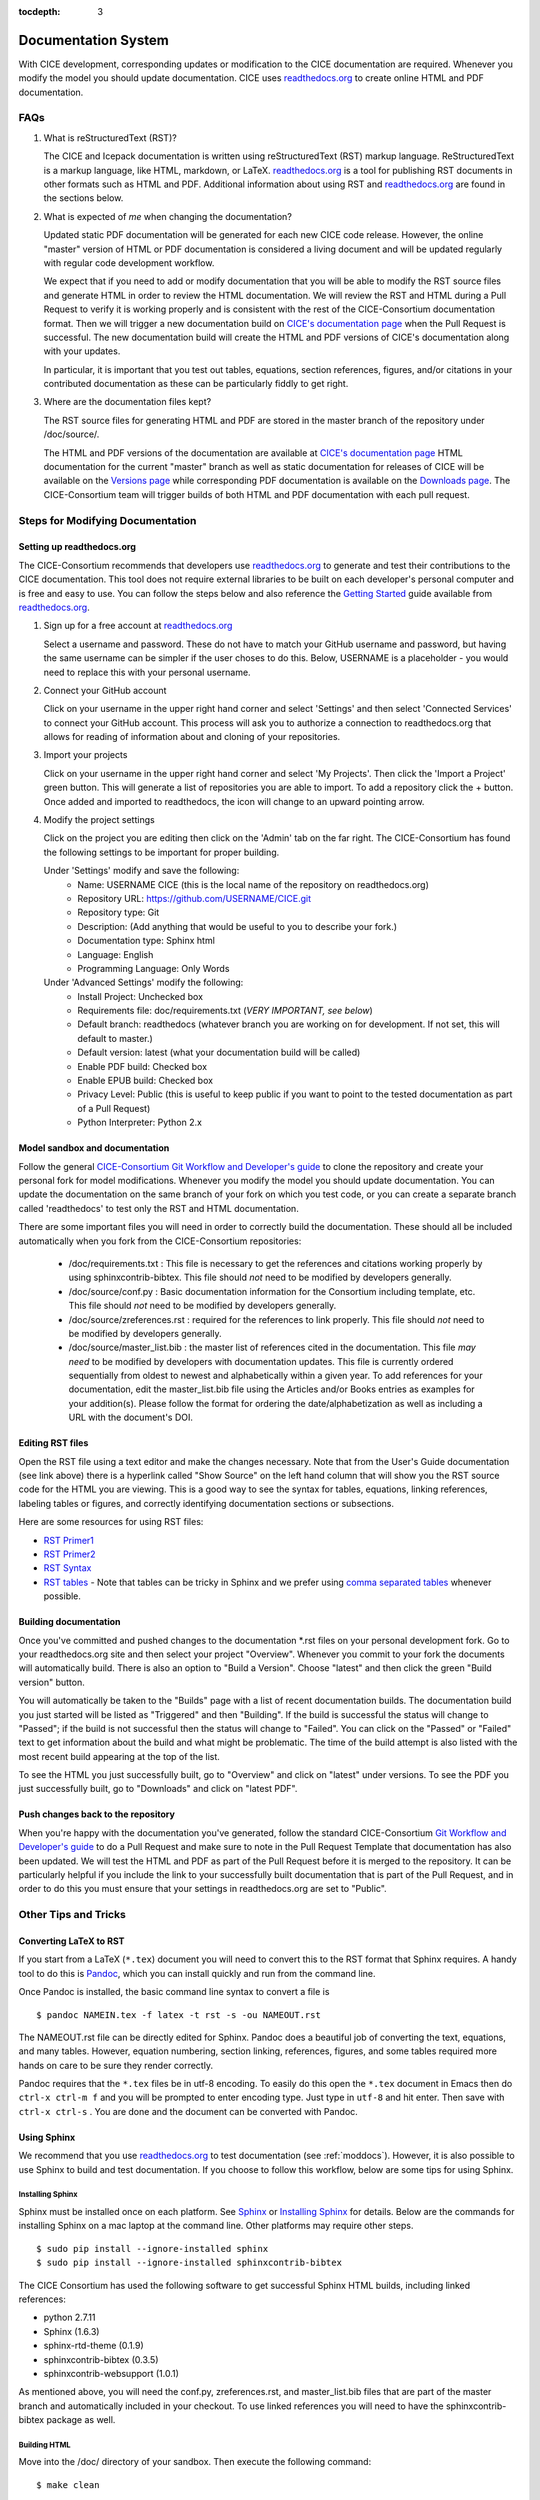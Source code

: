 :tocdepth: 3 

.. _doc:

Documentation System
====================

With CICE development, corresponding updates or modification to the CICE
documentation are required. Whenever you modify the model you should update
documentation. CICE uses `readthedocs.org <readthedocs.org>`_ to create 
online HTML and PDF documentation.

FAQs
----

1) What is reStructuredText (RST)?

   The CICE and Icepack documentation is written using reStructuredText (RST) markup language. 
   ReStructuredText is a markup language, like HTML, markdown, or LaTeX. 
   `readthedocs.org <readthedocs.org>`_ is a tool for publishing RST documents in other formats 
   such as HTML and PDF. Additional information about using RST and `readthedocs.org <readthedocs.org>`_ 
   are found in the sections below.

2) What is expected of *me* when changing the documentation?

   Updated static PDF documentation will be generated for each new CICE code release. However, 
   the online "master" version of HTML or PDF documentation is considered a living document and 
   will be updated regularly with regular code development workflow. 

   We expect that if you need to add or modify documentation that you will be able to modify the 
   RST source files and generate HTML in order to review the HTML documentation. We 
   will review the RST and HTML during a Pull Request to verify it is working properly and is consistent 
   with the rest of the CICE-Consortium documentation format. Then we will trigger a new documentation build
   on `CICE's documentation page <https://readthedocs.org/projects/cice-consortium-cice/>`_ when 
   the Pull Request is successful. The new documentation build will create the HTML and PDF versions of
   CICE's documentation along with your updates. 

   In particular, it is important that you test out tables, equations, section references, figures, and/or citations
   in your contributed documentation as these can be particularly fiddly to get right.


3) Where are the documentation files kept?

   The RST source files for generating HTML and PDF are stored in the master branch of the repository under /doc/source/. 

   The HTML and PDF versions of the documentation are available at `CICE's
   documentation page <https://readthedocs.org/projects/cice-consortium-cice/>`_
   HTML documentation for the current "master" branch as well as static documentation for releases of CICE 
   will be available on the `Versions page <https://readthedocs.org/projects/cice-consortium-cice/versions/>`_ 
   while corresponding PDF documentation is available on the `Downloads page
   <https://readthedocs.org/projects/cice-consortium-cice/downloads/>`_. The CICE-Consortium team will trigger
   builds of both HTML and PDF documentation with each pull request. 

.. _moddocs:

Steps for Modifying Documentation
---------------------------------

Setting up readthedocs.org
~~~~~~~~~~~~~~~~~~~~~~~~~~

The CICE-Consortium recommends that developers use `readthedocs.org <readthedocs.org>`_ to generate and test
their contributions to the CICE documentation. This tool does not require external libraries to be built
on each developer's personal computer and is free and easy to use. You can follow the steps below and also
reference the `Getting Started <https://docs.readthedocs.io/en/latest/getting_started.html>`_ guide available from `readthedocs.org <readthedocs.org>`_. 

1. Sign up for a free account at `readthedocs.org <readthedocs.org>`_

   Select a username and password. These do not have to match your GitHub username and password, but having
   the same username can be simpler if the user choses to do this. Below, 
   USERNAME is a placeholder - you would need to replace this with your personal username. 

2. Connect your GitHub account

   Click on your username in the upper right hand corner and select 'Settings' and then select 'Connected
   Services' to connect your GitHub account. This process will ask you to authorize a connection to
   readthedocs.org that allows for reading of information about and cloning of your repositories.

3. Import your projects

   Click on your username in the upper right hand corner and select 'My Projects'. Then click the 'Import
   a Project' green button. This will generate a list of repositories you are able to import. To add a
   repository click the + button. Once added and imported to readthedocs, the icon will change to an 
   upward pointing arrow. 

4. Modify the project settings

   Click on the project you are editing then click on the 'Admin' tab on the far right. The CICE-Consortium
   has found the following settings to be important for proper building.

   Under 'Settings' modify and save the following:
      - Name: USERNAME CICE    (this is the local name of the repository on readthedocs.org)
      - Repository URL: https://github.com/USERNAME/CICE.git
      - Repository type: Git
      - Description: (Add anything that would be useful to you to describe your fork.)
      - Documentation type: Sphinx html
      - Language: English
      - Programming Language: Only Words

   Under 'Advanced Settings' modify the following:
      - Install Project: Unchecked box
      - Requirements file: doc/requirements.txt  (*VERY IMPORTANT, see below*)
      - Default branch: readthedocs  (whatever branch you are working on for development. If not set, this will default to master.)
      - Default version: latest (what your documentation build will be called)
      - Enable PDF build: Checked box
      - Enable EPUB build: Checked box
      - Privacy Level: Public  (this is useful to keep public if you want to point to the tested documentation as part of a Pull Request)
      - Python Interpreter: Python 2.x


Model sandbox and documentation
~~~~~~~~~~~~~~~~~~~~~~~~~~~~~~~~

Follow the general `CICE-Consortium Git Workflow and Developer's guide <https://github.com/CICE-Consortium/About-Us/wiki/Git-Workflow-Guidance>`_
to clone the repository and create your personal fork for model modifications. Whenever you modify the model 
you should update documentation. You can update the documentation on the same branch of your fork on which 
you test code, or you can create a separate branch called 'readthedocs' to test only the RST and HTML documentation.

There are some important files you will need in order to correctly build the documentation. These should all be included automatically when you fork from the CICE-Consortium repositories:

   - /doc/requirements.txt : This file is necessary to get the references and citations working properly by using sphinxcontrib-bibtex. This file should *not* need to be modified by developers generally.
   - /doc/source/conf.py : Basic documentation information for the Consortium including template, etc. This file should *not* need to be modified by developers generally.
   - /doc/source/zreferences.rst : required for the references to link properly. This file should *not* need to be modified by developers generally. 
   - /doc/source/master_list.bib : the master list of references cited in the documentation. This file *may need* to be modified by developers with documentation updates. This file is currently ordered sequentially from oldest to newest and alphabetically within a given year. To add references for your documentation, edit the master_list.bib file using the Articles and/or Books entries as examples for your addition(s). Please follow the format for ordering the date/alphabetization as well as including a URL with the document's DOI.


Editing RST files
~~~~~~~~~~~~~~~~~~

Open the RST file using a text editor and make the changes necessary. Note that from the User's Guide documentation (see link above) there is a hyperlink called "Show Source" on the left hand column that will show you the RST source code for the HTML you are viewing. This is a good way to see the syntax for tables, equations, linking references, labeling tables or figures, and correctly identifying documentation sections or subsections.

Here are some resources for using RST files:

* `RST Primer1 <http://www.sphinx-doc.org/en/stable/rest.html>`_

* `RST Primer2 <http://docutils.sourceforge.net/docs/user/rst/quickstart.html>`_

* `RST Syntax <https://wiki.typo3.org/ReST_Syntax>`_

* `RST tables <http://www.sphinx-doc.org/en/stable/rest.html#tables>`_ - Note that tables can be tricky in Sphinx and we prefer using `comma separated tables <http://docutils.sourceforge.net/docs/ref/rst/directives.html#csv-table>`_ whenever possible.

Building documentation
~~~~~~~~~~~~~~~~~~~~~~

Once you've committed and pushed changes to the documentation *.rst files on your personal development fork. 
Go to your readthedocs.org site and then select your project "Overview". Whenever you commit to your fork
the documents will automatically build. There is also an option to "Build a Version". Choose "latest" 
and then click the green "Build version" button. 

You will automatically be taken to the "Builds" page with a list of recent documentation builds. 
The documentation build you just started will be listed as "Triggered" and then "Building". 
If the build is successful the status will change to "Passed"; if the build is not successful 
then the status will change to "Failed". You can click on the "Passed" or "Failed" text to get 
information about the build and what might be problematic. The time of the build attempt is also 
listed with the most recent build appearing at the top of the list.

To see the HTML you just successfully built, go to "Overview" and click on "latest" under versions. To see the PDF you just successfully built, go to "Downloads" and click on "latest PDF". 


Push changes back to the repository
~~~~~~~~~~~~~~~~~~~~~~~~~~~~~~~~~~~

When you're happy with the documentation you've generated, follow the standard CICE-Consortium 
`Git Workflow and Developer's guide <https://github.com/CICE-Consortium/About-Us/wiki/Git-Workflow-Guidance>`_
to do a Pull Request and make sure to note in the Pull Request Template that documentation has also 
been updated. We will test the HTML and PDF as part of the Pull Request before it is merged to the repository. 
It can be particularly helpful if you include the link to your successfully built documentation that is 
part of the Pull Request, and in order to do this you must ensure that your settings in readthedocs.org 
are set to "Public".


Other Tips and Tricks
---------------------

Converting LaTeX to RST
~~~~~~~~~~~~~~~~~~~~~~~

If you start from a LaTeX (``*.tex``) document you will need to convert this to the RST format that Sphinx 
requires. A handy tool to do this is `Pandoc <http://pandoc.org/getting-started.html>`_, which you 
can install quickly and run from the command line.

Once Pandoc is installed, the basic command line syntax to convert a file is ::

     $ pandoc NAMEIN.tex -f latex -t rst -s -ou NAMEOUT.rst

The NAMEOUT.rst file can be directly edited for Sphinx. Pandoc does a beautiful job of converting the text, 
equations, and many tables. However, equation numbering, section linking, references, figures, and some 
tables required more hands on care to be sure they render correctly. 

Pandoc requires that the ``*.tex`` files be in utf-8 encoding. To easily do this open the ``*.tex``
document in Emacs then do ``ctrl-x ctrl-m f`` and you will be prompted to enter encoding type. Just
type in ``utf-8`` and hit enter. Then save with ``ctrl-x ctrl-s`` . You are done and the document can be
converted with Pandoc.

Using Sphinx
~~~~~~~~~~~~

We recommend that you use `readthedocs.org <readthedocs.org>`_ to test documentation
(see :ref:`moddocs`). However, it is also possible to use Sphinx to build and test documentation. 
If you choose to follow this workflow, below are some tips for using Sphinx. 

Installing Sphinx
`````````````````

Sphinx must be installed once on each platform. See `Sphinx <http://www.sphinx-doc.org/en/stable/>`_ or 
`Installing Sphinx <http://www.sphinx-doc.org/en/stable/install.html>`_ for details. Below are the
commands for installing Sphinx on a mac laptop at the command line. 
Other platforms may require other steps. ::

   $ sudo pip install --ignore-installed sphinx
   $ sudo pip install --ignore-installed sphinxcontrib-bibtex

The CICE Consortium has used the following software to get successful Sphinx HTML builds, including linked
references:

* python 2.7.11

* Sphinx (1.6.3)

* sphinx-rtd-theme (0.1.9)

* sphinxcontrib-bibtex (0.3.5)

* sphinxcontrib-websupport (1.0.1)

As mentioned above, you will need the conf.py, zreferences.rst, and master_list.bib files that are part of the 
master branch and automatically included in your checkout. To use linked references you will need to have the sphinxcontrib-bibtex package as well.

Building HTML
`````````````

Move into the /doc/ directory of your sandbox. Then execute the following command::

   $ make clean 

to get rid of old HTML files. Then execute::

   $ make html

to build HTML into /build/html/ directory. It will also give you errors if there is a problem with the build that will help you figure out how you need to modify your RST files for a successful HTML build. Finally ::

   $ open /build/html/FILE.html 

Open the HTML on your browser for testing.


Converting RST to PDF
`````````````````````

Generating a PDF is more complex and currently requires a two-step process. The generation will require 
recent versions of both LaTeX and Sphinx. From the /doc/ directory do the following::

     $ make latex
     $ cd build/latex
     $ make

Then search for the ``*.pdf`` document created.


